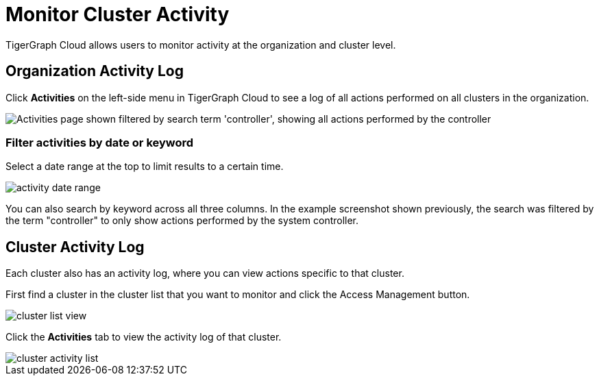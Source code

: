 = Monitor Cluster Activity
:page-aliases: view-activity-log.adoc, README.adoc, monitor-solution/index.adoc
:experimental:

TigerGraph Cloud allows users to monitor activity at the organization and cluster level.

== Organization Activity Log

Click btn:[Activities] on the left-side menu in TigerGraph Cloud to see a log of all actions performed on all clusters in the organization.

image::org-activities-page.png["Activities page shown filtered by search term 'controller', showing all actions performed by the controller"]

=== Filter activities by date or keyword

Select a date range at the top to limit results to a certain time.

image::activity-date-range.png[]

You can also search by keyword across all three columns.
In the example screenshot shown previously, the search was filtered by the term "controller" to only show actions performed by the system controller.

== Cluster Activity Log

Each cluster also has an activity log, where you can view actions specific to that cluster.

First find a cluster in the cluster list that you want to monitor and click the Access Management button.

image::cluster-list-view.png[]



Click the *Activities* tab to view the activity log of that cluster.

image::cluster-activity-list.png[]
